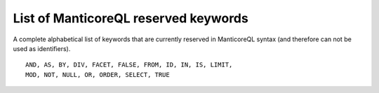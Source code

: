 List of ManticoreQL reserved keywords
----------------------------------

A complete alphabetical list of keywords that are currently reserved in
ManticoreQL syntax (and therefore can not be used as identifiers).

::


    AND, AS, BY, DIV, FACET, FALSE, FROM, ID, IN, IS, LIMIT,
    MOD, NOT, NULL, OR, ORDER, SELECT, TRUE

